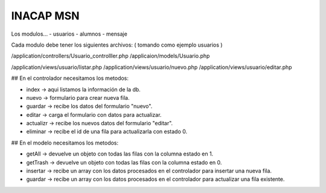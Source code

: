 ###################
INACAP MSN
###################

Los modulos...
- usuarios
- alumnos
- mensaje

Cada modulo debe tener los siguientes archivos:
( tomando como ejemplo usuarios )

/application/controllers/Usuario_controlller.php
/applicaion/models/Usuario.php

/application/views/usuario/listar.php
/application/views/usuario/nuevo.php
/application/views/usuario/editar.php

## En el controlador necesitamos los metodos:

* index -> aqui listamos la información de la db.
* nuevo -> formulario para crear nueva fila.
* guardar -> recibe los datos del formulario "nuevo".
* editar -> carga el formulario con datos para actualizar.
* actualizr -> recibe los nuevos datos del formulario "editar".
* eliminar -> recibe el id de una fila para actualizarla con estado 0.

## En el modelo necesitamos los metodos:

* getAll -> devuelve un objeto con todas las filas con la columna estado en 1.
* getTrash -> devuelve un objeto con todas las filas con la columna estado en 0.
* insertar -> recibe un array con los datos procesados en el controlador para insertar una nueva fila.
* guardar -> recibe un array con los datos procesados en el controlador para actualizar una fila existente.

